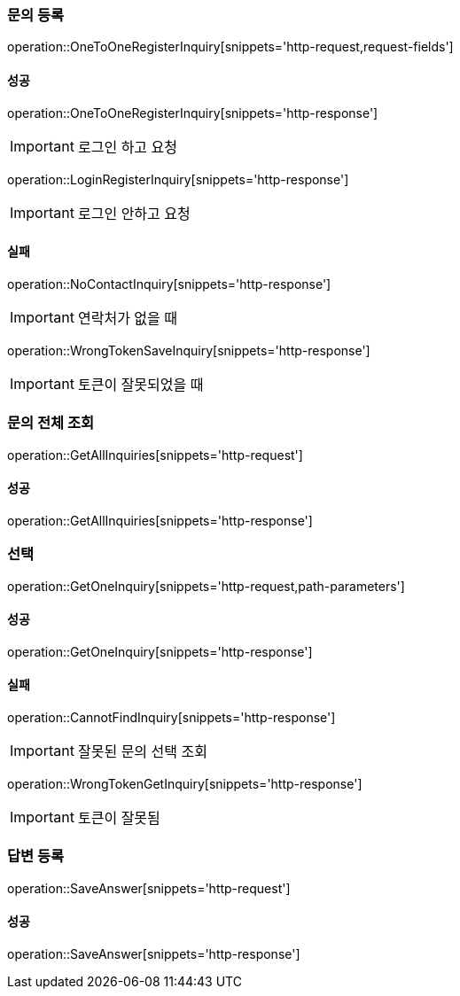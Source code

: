 === 문의 등록

operation::OneToOneRegisterInquiry[snippets='http-request,request-fields']

==== 성공

operation::OneToOneRegisterInquiry[snippets='http-response']

IMPORTANT: 로그인 하고 요청

operation::LoginRegisterInquiry[snippets='http-response']

IMPORTANT: 로그인 안하고 요청

==== 실패

operation::NoContactInquiry[snippets='http-response']

IMPORTANT: 연락처가 없을 때

operation::WrongTokenSaveInquiry[snippets='http-response']

IMPORTANT: 토큰이 잘못되었을 때

=== 문의 전체 조회

operation::GetAllInquiries[snippets='http-request']

==== 성공

operation::GetAllInquiries[snippets='http-response']

=== 선택

operation::GetOneInquiry[snippets='http-request,path-parameters']

==== 성공

operation::GetOneInquiry[snippets='http-response']

==== 실패

operation::CannotFindInquiry[snippets='http-response']

IMPORTANT: 잘못된 문의 선택 조회

operation::WrongTokenGetInquiry[snippets='http-response']

IMPORTANT: 토큰이 잘못됨

=== 답변 등록

operation::SaveAnswer[snippets='http-request']

==== 성공

operation::SaveAnswer[snippets='http-response']
